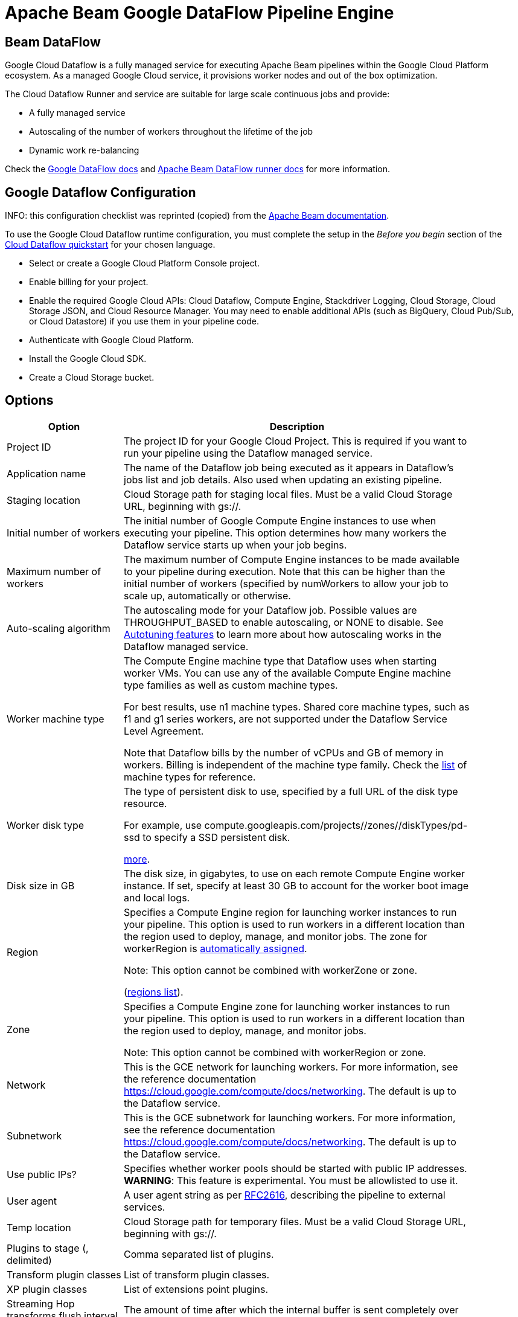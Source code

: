 ////
Licensed to the Apache Software Foundation (ASF) under one
or more contributor license agreements.  See the NOTICE file
distributed with this work for additional information
regarding copyright ownership.  The ASF licenses this file
to you under the Apache License, Version 2.0 (the
"License"); you may not use this file except in compliance
with the License.  You may obtain a copy of the License at
  http://www.apache.org/licenses/LICENSE-2.0
Unless required by applicable law or agreed to in writing,
software distributed under the License is distributed on an
"AS IS" BASIS, WITHOUT WARRANTIES OR CONDITIONS OF ANY
KIND, either express or implied.  See the License for the
specific language governing permissions and limitations
under the License.
////
[[BeamDataFlowPipelineEngine]]
:imagesdir: ../assets/images
:description: Apache Hop supports running pipelines on Google Cloud Dataflow over Apache Beam. Google Cloud Dataflow is a fully managed service for executing Apache Beam pipelines within the Google Cloud Platform ecosystem. As a managed Google Cloud service, it provisions worker nodes and out of the box optimization.

= Apache Beam Google DataFlow Pipeline Engine

== Beam DataFlow

Google Cloud Dataflow is a fully managed service for executing Apache Beam pipelines within the Google Cloud Platform ecosystem.
As a managed Google Cloud service, it provisions worker nodes and out of the box optimization.

The Cloud Dataflow Runner and service are suitable for large scale continuous jobs and provide:

* A fully managed service
* Autoscaling of the number of workers throughout the lifetime of the job
* Dynamic work re-balancing

Check the https://cloud.google.com/dataflow/docs/guides/specifying-exec-params[Google DataFlow docs] and https://beam.apache.org/documentation/runners/dataflow/[Apache Beam DataFlow runner docs] for more information.

== Google Dataflow Configuration

INFO: this configuration checklist was reprinted (copied) from the https://beam.apache.org/documentation/runners/dataflow/[Apache Beam documentation].

To use the Google Cloud Dataflow runtime configuration, you must complete the setup in the _Before you begin_ section of the https://cloud.google.com/dataflow/docs/quickstarts[Cloud Dataflow quickstart] for your chosen language.

* Select or create a Google Cloud Platform Console project.
* Enable billing for your project.
* Enable the required Google Cloud APIs: Cloud Dataflow, Compute Engine, Stackdriver Logging, Cloud Storage, Cloud Storage JSON, and Cloud Resource Manager.
You may need to enable additional APIs (such as BigQuery, Cloud Pub/Sub, or Cloud Datastore) if you use them in your pipeline code.
* Authenticate with Google Cloud Platform.
* Install the Google Cloud SDK.
* Create a Cloud Storage bucket.

== Options

[width="90%",options="header",cols="1, 3"]
|===
|Option|Description
|Project ID|    The project ID for your Google Cloud Project.
This is required if you want to run your pipeline using the Dataflow managed service.
|Application name|The name of the Dataflow job being executed as it appears in Dataflow's jobs list and job details.
Also used when updating an existing pipeline.
|Staging location|Cloud Storage path for staging local files.
Must be a valid Cloud Storage URL, beginning with gs://.
|Initial number of workers|The initial number of Google Compute Engine instances to use when executing your pipeline.
This option determines how many workers the Dataflow service starts up when your job begins.
|Maximum number of workers|The maximum number of Compute Engine instances to be made available to your pipeline during execution.
Note that this can be higher than the initial number of workers (specified by numWorkers to allow your job to scale up, automatically or otherwise.
|Auto-scaling algorithm a|The autoscaling mode for your Dataflow job.
Possible values are THROUGHPUT_BASED to enable autoscaling, or NONE to disable.
See https://cloud.google.com/dataflow/service/dataflow-service-desc#Autotuning[Autotuning features] to learn more about how autoscaling works in the Dataflow managed service.
|Worker machine type|
The Compute Engine machine type that Dataflow uses when starting worker VMs.
You can use any of the available Compute Engine machine type families as well as custom machine types.

For best results, use n1 machine types.
Shared core machine types, such as f1 and g1 series workers, are not supported under the Dataflow Service Level Agreement.

Note that Dataflow bills by the number of vCPUs and GB of memory in workers.
Billing is independent of the machine type family.
Check the link:https://cloud.google.com/compute/docs/machine-types[list] of machine types for reference.
|Worker disk type|The type of persistent disk to use, specified by a full URL of the disk type resource.

For example, use compute.googleapis.com/projects//zones//diskTypes/pd-ssd to specify a SSD persistent disk.

https://cloud.google.com/compute/docs/disks#pdspecs[more].
|Disk size in GB|The disk size, in gigabytes, to use on each remote Compute Engine worker instance.
If set, specify at least 30 GB to account for the worker boot image and local logs.
|Region|Specifies a Compute Engine region for launching worker instances to run your pipeline.
This option is used to run workers in a different location than the region used to deploy, manage, and monitor jobs.
The zone for workerRegion is https://cloud.google.com/dataflow/docs/concepts/regional-endpoints#autozone[automatically assigned].

Note: This option cannot be combined with workerZone or zone.

(https://cloud.google.com/dataflow/docs/concepts/regional-endpoints[regions list]).
|Zone|Specifies a Compute Engine zone for launching worker instances to run your pipeline.
This option is used to run workers in a different location than the region used to deploy, manage, and monitor jobs.

Note: This option cannot be combined with workerRegion or zone.

|Network
|This is the GCE network for launching workers.
For more information, see the reference documentation https://cloud.google.com/compute/docs/networking.
The default is up to the Dataflow service.

|Subnetwork
|This is the GCE subnetwork for launching workers.
For more information, see the reference documentation https://cloud.google.com/compute/docs/networking.
The default is up to the Dataflow service.

|Use public IPs?
|Specifies whether worker pools should be started with public IP addresses.
*WARNING*: This feature is experimental.
You must be allowlisted to use it.


|User agent|A user agent string as per https://tools.ietf.org/html/rfc2616[RFC2616], describing the pipeline to external services.
|Temp location|Cloud Storage path for temporary files.
Must be a valid Cloud Storage URL, beginning with gs://.
|Plugins to stage (, delimited)|Comma separated list of plugins.
|Transform plugin classes|List of transform plugin classes.
|XP plugin classes|List of extensions point plugins.
|Streaming Hop transforms flush interval (ms)|The amount of time after which the internal buffer is sent completely over the network and emptied.
|Hop streaming transforms buffer size|The internal buffer size to use.
|Fat jar file location|Fat jar location.
Generate a fat jar using `Tools -> Generate a Hop fat jar`.
The generated fat jar file name will be copied to the clipboard.
|===

**Environment Settings**

This environment variable need to be set locally.

[source,bash]
----
GOOGLE_APPLICATION_CREDENTIALS=/path/to/google-key.json
----

== Security considerations

To allow encrypted (TLS) network connections to, for example, Kafka and Neo4j Aura certain older security algorithms are https://github.com/apache/incubator-hop/blob/master/plugins/engines/beam/src/main/java/org/apache/hop/beam/engines/dataflow/DataFlowJvmStart.java[disabled on Dataflow].
This is done by setting security property `jdk.tls.disabledAlgorithms` to value: `Lv3, RC4, DES, MD5withRSA, DH keySize < 1024, EC keySize < 224, 3DES_EDE_CBC, anon, NULL`.

Please let us know if you have a need to make this configurable and we'll look for a way to not hardcode this.
Just create a JIRA case to let us know.
